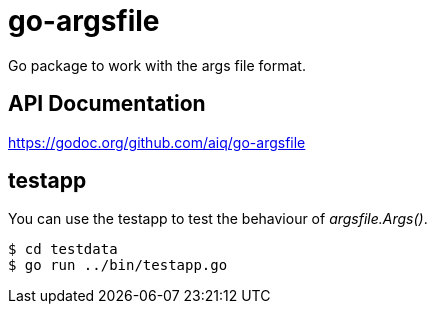 = go-argsfile

Go package to work with the args file format.

== API Documentation

https://godoc.org/github.com/aiq/go-argsfile

== testapp

You can use the testapp to test the behaviour of _argsfile.Args()_.

----
$ cd testdata
$ go run ../bin/testapp.go
----
